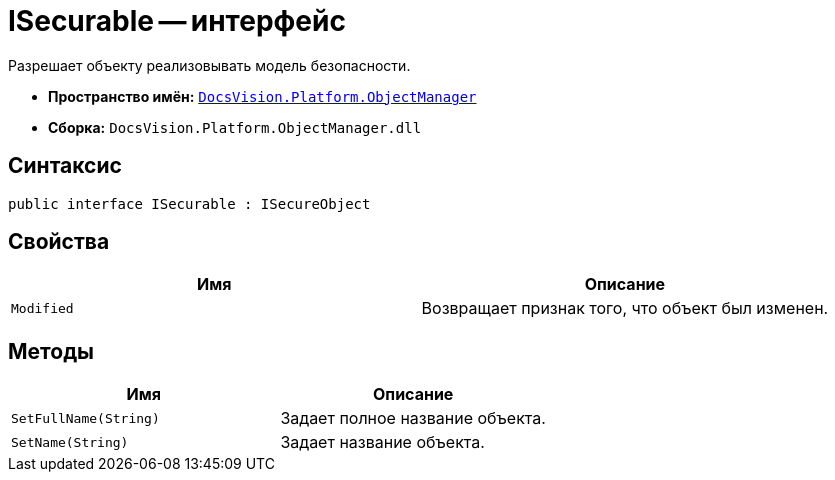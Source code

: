= ISecurable -- интерфейс

Разрешает объекту реализовывать модель безопасности.

* *Пространство имён:* `xref:api/DocsVision/Platform/ObjectManager/ObjectManager_NS.adoc[DocsVision.Platform.ObjectManager]`
* *Сборка:* `DocsVision.Platform.ObjectManager.dll`

== Синтаксис

[source,csharp]
----
public interface ISecurable : ISecureObject
----

== Свойства

[cols=",",options="header"]
|===
|Имя |Описание
|`Modified` |Возвращает признак того, что объект был изменен.
|===

== Методы

[cols=",",options="header"]
|===
|Имя |Описание
|`SetFullName(String)` |Задает полное название объекта.
|`SetName(String)` |Задает название объекта.
|===
